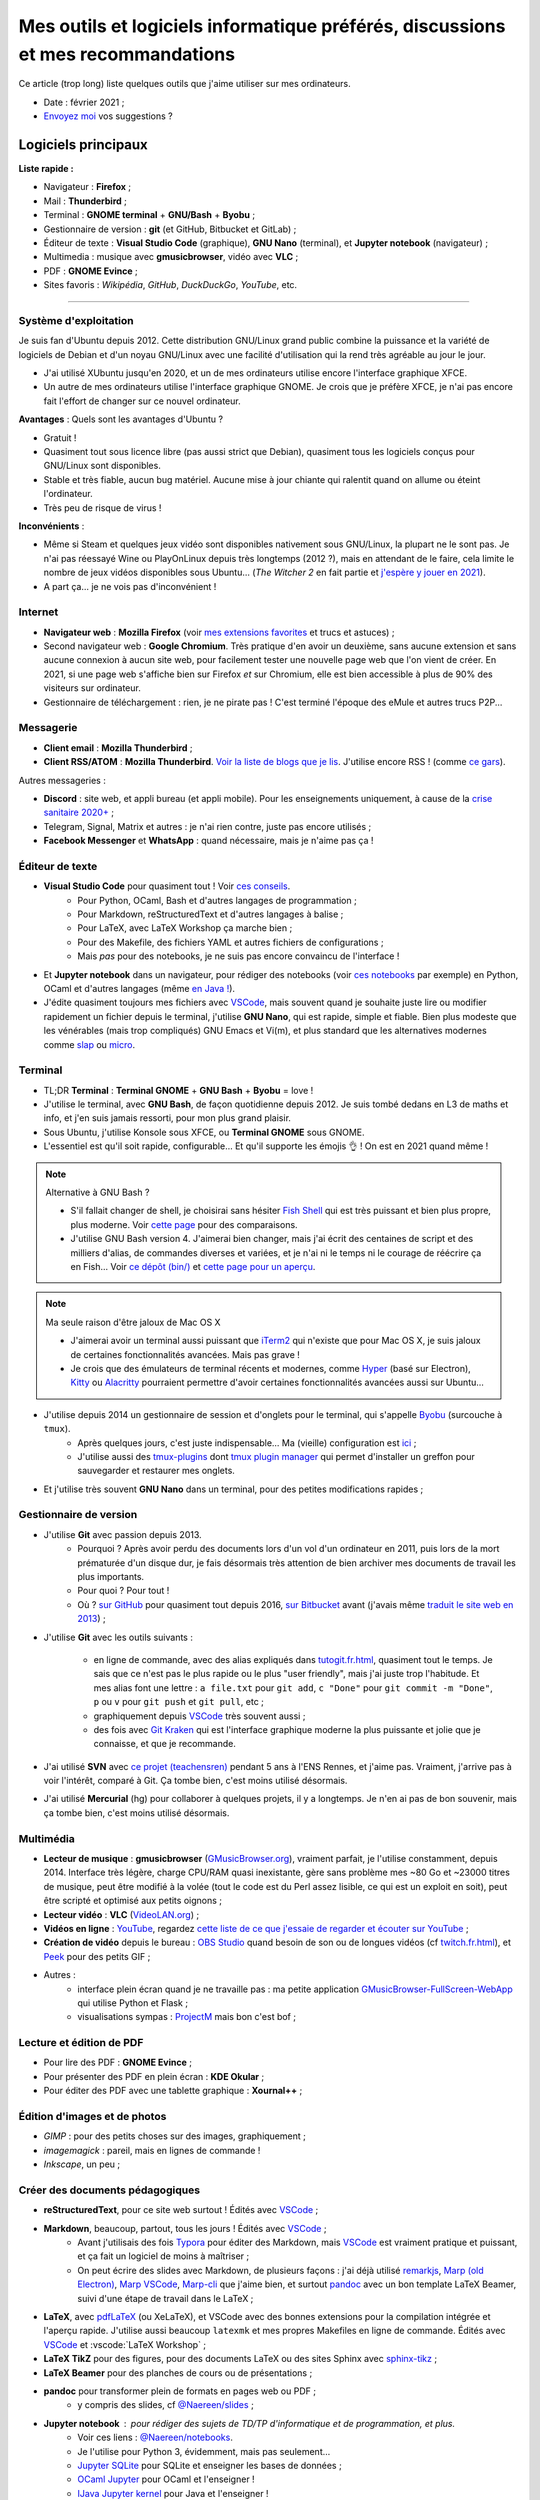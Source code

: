 .. meta::
   :description lang=fr: Mes outils et logiciels informatique préférés, discussions et mes recommandations
   :description lang=en: My favorite computer tools and software, discussions and recommendations

###################################################################################
 Mes outils et logiciels informatique préférés, discussions et mes recommandations
###################################################################################

Ce article (trop long) liste quelques outils que j'aime utiliser sur mes ordinateurs.

.. todo:: Ajouter les liens web partout, quand la liste sera terminée.
.. todo:: Translate to `<mes-outils-preferes.en.html>`_ and `<my-favorite-tools.en.html>`_, when the page will be finished!

.. seealso:: Cette liste et discussion sur les `outils pédagogiques <https://perso.crans.org/besson/Info-Prepas-MP2I/Modele-de-livre-avec-Jupyter-Book/Outils-pedagogiques.html>`_. Et la liste du `Socle interministériel de logiciels libres <https://fr.wikipedia.org/wiki/Socle_interminist%C3%A9riel_de_logiciels_libres#Principaux_outils_num%C3%A9riques_pr%C3%A9conis%C3%A9s_par_le_SILL_2020>`_ (`catalogue <https://sill.etalab.gouv.fr/fr/software>`_) préconisés par l'État français depuis 2016.

- Date : février 2021 ;
- `Envoyez moi <callme.fr.html>`_ vos suggestions ?

Logiciels principaux
--------------------

**Liste rapide :**

- Navigateur : **Firefox** ;
- Mail : **Thunderbird** ;
- Terminal : **GNOME terminal** + **GNU/Bash** + **Byobu** ;
- Gestionnaire de version : **git** (et GitHub, Bitbucket et GitLab) ;
- Éditeur de texte : **Visual Studio Code** (graphique), **GNU Nano** (terminal), et **Jupyter notebook** (navigateur) ;
- Multimedia : musique avec **gmusicbrowser**, vidéo avec **VLC** ;
- PDF : **GNOME Evince** ;
- Sites favoris : *Wikipédia*, *GitHub*, *DuckDuckGo*, *YouTube*, etc.

---------------------------------------------------------------------

Système d'exploitation
~~~~~~~~~~~~~~~~~~~~~~

Je suis fan d'Ubuntu depuis 2012. Cette distribution GNU/Linux grand public combine la puissance et la variété de logiciels de Debian et d'un noyau GNU/Linux avec une facilité d'utilisation qui la rend très agréable au jour le jour.

- J'ai utilisé XUbuntu jusqu'en 2020, et un de mes ordinateurs utilise encore l'interface graphique XFCE.
- Un autre de mes ordinateurs utilise l'interface graphique GNOME. Je crois que je préfère XFCE, je n'ai pas encore fait l'effort de changer sur ce nouvel ordinateur.

**Avantages** : Quels sont les avantages d'Ubuntu ?

- Gratuit !
- Quasiment tout sous licence libre (pas aussi strict que Debian), quasiment tous les logiciels conçus pour GNU/Linux sont disponibles.
- Stable et très fiable, aucun bug matériel. Aucune mise à jour chiante qui ralentit quand on allume ou éteint l'ordinateur.
- Très peu de risque de virus !

**Inconvénients** :

- Même si Steam et quelques jeux vidéo sont disponibles nativement sous GNU/Linux, la plupart ne le sont pas. Je n'ai pas réessayé Wine ou PlayOnLinux depuis très longtemps (2012 ?), mais en attendant de le faire, cela limite le nombre de jeux vidéos disponibles sous Ubuntu... (*The Witcher 2* en fait partie et `j'espère y jouer en 2021 <resume-de-mon-annee-2021.html#en-2021-j-ai-joue-a-ces-jeux-video>`_).
- A part ça... je ne vois pas d'inconvénient !


Internet
~~~~~~~~
- **Navigateur web** : **Mozilla Firefox** (voir `mes extensions favorites <firefox-extensions.fr.html>`_ et trucs et astuces) ;

- Second navigateur web : **Google Chromium**. Très pratique d'en avoir un deuxième, sans aucune extension et sans aucune connexion à aucun site web, pour facilement tester une nouvelle page web que l'on vient de créer. En 2021, si une page web s'affiche bien sur Firefox *et* sur Chromium, elle est bien accessible à plus de 90% des visiteurs sur ordinateur.

- Gestionnaire de téléchargement : rien, je ne pirate pas ! C'est terminé l'époque des eMule et autres trucs P2P...


Messagerie
~~~~~~~~~~

- **Client email** : **Mozilla Thunderbird** ;
- **Client RSS/ATOM** : **Mozilla Thunderbird**. `Voir la liste de blogs que je lis <blog-roll.fr.html>`_. J'utilise encore RSS ! (comme `ce gars <https://atthis.link/blog/2021/rss.html>`_).

Autres messageries :

- **Discord** : site web, et appli bureau (et appli mobile). Pour les enseignements uniquement, à cause de la `crise sanitaire 2020+ <coronavirus.fr.html>`_ ;
- Telegram, Signal, Matrix et autres : je n'ai rien contre, juste pas encore utilisés ;
- **Facebook Messenger** et **WhatsApp** : quand nécessaire, mais je n'aime pas ça !

.. todo:: En 2021, enfin quitter ces deux applications/réseaux qui sont chiants ? Comme `ce blogueur que j'aime beaucoup <https://robertheaton.com/deleting-facebook/>`_ ?


Éditeur de texte
~~~~~~~~~~~~~~~~

- **Visual Studio Code** pour quasiment tout ! Voir `ces conseils <visualstudiocode.fr.html>`_.
    - Pour Python, OCaml, Bash et d'autres langages de programmation ;
    - Pour Markdown, reStructuredText et d'autres langages à balise ;
    - Pour LaTeX, avec LaTeX Workshop ça marche bien ;
    - Pour des Makefile, des fichiers YAML et autres fichiers de configurations ;
    - Mais *pas* pour des notebooks, je ne suis pas encore convaincu de l'interface !

.. sidebar:: `Codium <https://github.com/VSCodium/vscodium>`_ est VSCode mais moins intrusif, i.e., sans la possibilité pour Microsoft de vous espionner. Je recommande d'installer Codium, si on commence !

- Et **Jupyter notebook** dans un navigateur, pour rédiger des notebooks (voir `ces notebooks <https://github.com/Naereen/notebooks/>`_ par exemple) en Python, OCaml et d'autres langages (même `en Java ! <https://perso.crans.org/besson/teach/INF1_L1_Rennes1_2020-21/>`_).

- J'édite quasiment toujours mes fichiers avec `VSCode <visualstudiocode.fr.html>`_, mais souvent quand je souhaite juste lire ou modifier rapidement un fichier depuis le terminal, j'utilise **GNU Nano**, qui est rapide, simple et fiable. Bien plus modeste que les vénérables (mais trop compliqués) GNU Emacs et Vi(m), et plus standard que les alternatives modernes comme `slap <https://github.com/slap-editor/slap/>`_ ou `micro <https://micro-editor.github.io/>`_.

.. seealso:: Utiliser localement Python et un notebook Jupyter ? C'est possible sur ce site ! Sans rien avoir à installer !

    `Basthon <https://basthon.fr/>`_ est une console et un notebook Python très complets, fonctionnant en ligne sans besoin d'un serveur qui calcule votre code derrière : tout est interprété en javascript dans votre navigateur ! J'héberge une copie locale de Basthon, ici : `console Python 3.8 <Basthon/python/>`_, `notebook Jupyter Python 3.8 <Basthon/notebook/>`_. Ils sont aussi sur `python.besson.link <http://python.besson.link>`_ et `notebook.besson.link <http://notebook.besson.link>`_ (sans HTTPS mais c'est juste une copie transparente des dossiers de ce site).

.. seealso:: Utiliser localement un éditeur et interpréteur OCaml ?

    `BetterOCaml <https://BetterOCaml.ml/>`_ est une console et un éditeur OCaml simple, mais qui fonctionne en ligne sans besoin d'un serveur qui calcule votre code derrière : tout est interprété en javascript dans votre navigateur ! J'héberge une copie locale ici : `BetterOCaml <publis/BetterOCaml/>`_. Il est aussi sur `ocaml.besson.link <http://ocaml.besson.link>`_.

.. seealso:: Utiliser localement un éditeur et interpréteur C ?

    `JSCPP <https://github.com/felixhao28/JSCPP/issues/>`_ est un éditeur et débogueur C/C++ simple, mais qui fonctionne en ligne sans besoin d'un serveur qui calcule votre code derrière : tout est interprété en javascript dans votre navigateur ! J'héberge une copie locale ici : `JSCPP <publis/JSCPP/>`_. Il est aussi sur `jscpp.besson.link <http://jscpp.besson.link>`_.

.. seealso:: Utiliser localement un simulateur de machines de Turing ?

    `jsTuring_fr <https://github.com/Naereen/jsTuring_fr>`_ est un simulateur de machines de Turing, qui fonctionne en ligne ! J'héberge une copie locale ici : `jsTuring_fr <publis/jsTuring_fr/>`_. Il est aussi sur `turing.besson.link <http://turing.besson.link>`_.


Terminal
~~~~~~~~

- TL;DR **Terminal** : **Terminal GNOME** + **GNU Bash** + **Byobu** = love !

- J'utilise le terminal, avec **GNU Bash**, de façon quotidienne depuis 2012. Je suis tombé dedans en L3 de maths et info, et j'en suis jamais ressorti, pour mon plus grand plaisir.
- Sous Ubuntu, j'utilise Konsole sous XFCE, ou **Terminal GNOME** sous GNOME.
- L'essentiel est qu'il soit rapide, configurable... Et qu'il supporte les émojis 👌 ! On est en 2021 quand même !

.. note:: Alternative à GNU Bash ?

    - S'il fallait changer de shell, je choisirai sans hésiter `Fish Shell <https://fishshell.com/>`_ qui est très puissant et bien plus propre, plus moderne. Voir `cette page <https://hyperpolyglot.org/unix-shells>`_ pour des comparaisons.
    - J'utilise GNU Bash version 4. J'aimerai bien changer, mais j'ai écrit des centaines de script et des milliers d'alias, de commandes diverses et variées, et je n'ai ni le temps ni le courage de réécrire ça en Fish... Voir `ce dépôt (bin/) <https://bitbucket.org/lbesson/bin/>`_ et `cette page pour un aperçu <bin.fr.html>`_.

.. note:: Ma seule raison d'être jaloux de Mac OS X

    - J'aimerai avoir un terminal aussi puissant que `iTerm2 <https://iterm2.com/>`_ qui n'existe que pour Mac OS X, je suis jaloux de certaines fonctionnalités avancées. Mais pas grave !
    - Je crois que des émulateurs de terminal récents et modernes, comme `Hyper <https://hyper.is/>`_ (basé sur Electron), `Kitty <https://sw.kovidgoyal.net/kitty/>`_ ou `Alacritty <https://github.com/alacritty/alacritty/>`_ pourraient permettre d'avoir certaines fonctionnalités avancées aussi sur Ubuntu...

    .. todo:: A essayer ces trois alternatives ? Je n'avais pas été convaincu de Alacritty (`ils friment en disant « it's the fastest terminal », mais sans vrai preuve ! <https://github.com/alacritty/alacritty/issues/289>`_). Hyper semblait trop lent en 2017, et Kitty je n'ai pas essayé !


- J'utilise depuis 2014 un gestionnaire de session et d'onglets pour le terminal, qui s'appelle `Byobu <https://www.byobu.org/>`_ (surcouche à ``tmux``).
    + Après quelques jours, c'est juste indispensable... Ma (vieille) configuration est `ici <https://perso.crans.org/besson/publis/byobu.zip>`_ ;
    + J'utilise aussi des `tmux-plugins <https://github.com/tmux-plugins/>`_ dont `tmux plugin manager <https://github.com/tmux-plugins/tpm>`_ qui permet d'installer un greffon pour sauvegarder et restaurer mes onglets.

- Et j'utilise très souvent **GNU Nano** dans un terminal, pour des petites modifications rapides ;


Gestionnaire de version
~~~~~~~~~~~~~~~~~~~~~~~

- J'utilise **Git** avec passion depuis 2013.
    - Pourquoi ? Après avoir perdu des documents lors d'un vol d'un ordinateur en 2011, puis lors de la mort prématurée d'un disque dur, je fais désormais très attention de bien archiver mes documents de travail les plus importants.
    - Pour quoi ? Pour tout !
    - Où ? `sur GitHub <https://github.com/Naereen/>`_ pour quasiment tout depuis 2016, `sur Bitbucket <https://bitbucket.org/lbesson/>`_ avant (j'avais même `traduit le site web en 2013 <transifex.fr.html>`_) ;

- J'utilise **Git** avec les outils suivants :

    - en ligne de commande, avec des alias expliqués dans `<tutogit.fr.html>`_, quasiment tout le temps. Je sais que ce n'est pas le plus rapide ou le plus "user friendly", mais j'ai juste trop l'habitude. Et mes alias font une lettre : ``a file.txt`` pour ``git add``, ``c "Done"`` pour ``git commit -m "Done"``, ``p`` ou ``v`` pour ``git push`` et ``git pull``, etc ;
    - graphiquement depuis `VSCode`_ très souvent aussi ;
    - des fois avec `Git Kraken <https://www.gitkraken.com/>`_ qui est l'interface graphique moderne la plus puissante et jolie que je connaisse, et que je recommande.

- J'ai utilisé **SVN** avec `ce projet (teachensren) <https://gforge.inria.fr/projects/teachensren>`_ pendant 5 ans à l'ENS Rennes, et j'aime pas. Vraiment, j'arrive pas à voir l'intérêt, comparé à Git. Ça tombe bien, c'est moins utilisé désormais.

- J'ai utilisé **Mercurial** (hg) pour collaborer à quelques projets, il y a longtemps. Je n'en ai pas de bon souvenir, mais ça tombe bien, c'est moins utilisé désormais.


Multimédia
~~~~~~~~~~

- **Lecteur de musique** : **gmusicbrowser** (`GMusicBrowser.org <http://gmusicbrowser.org/>`_), vraiment parfait, je l'utilise constamment, depuis 2014. Interface très légère, charge CPU/RAM quasi inexistante, gère sans problème mes ~80 Go et ~23000 titres de musique, peut être modifié à la volée (tout le code est du Perl assez lisible, ce qui est un exploit en soit), peut être scripté et optimisé aux petits oignons ;
- **Lecteur vidéo** : **VLC** (`VideoLAN.org <https://www.videolan.org/>`_) ;

- **Vidéos en ligne** : `YouTube <https://www.youtube.com/>`_, regardez `cette liste de ce que j'essaie de regarder et écouter sur YouTube <ce-que-je-regarde-sur-youtube.fr.html>`_ ;
- **Création de vidéo** depuis le bureau : `OBS Studio <https://obsproject.com/fr/>`_ quand besoin de son ou de longues vidéos (cf `<twitch.fr.html>`_), et `Peek <https://github.com/phw/peek>`_ pour des petits GIF ;

- Autres :
    + interface plein écran quand je ne travaille pas : ma petite application `GMusicBrowser-FullScreen-WebApp <https://github.com/Naereen/GMusicBrowser-FullScreen-WebApp>`_ qui utilise Python et Flask ;
    + visualisations sympas : `ProjectM <https://github.com/projectM-visualizer/projectm>`_ mais bon c'est bof ;


Lecture et édition de PDF
~~~~~~~~~~~~~~~~~~~~~~~~~

- Pour lire des PDF : **GNOME Evince** ;
- Pour présenter des PDF en plein écran : **KDE Okular** ;
- Pour éditer des PDF avec une tablette graphique : **Xournal++** ;

Édition d'images et de photos
~~~~~~~~~~~~~~~~~~~~~~~~~~~~~

- *GIMP* : pour des petits choses sur des images, graphiquement ;
- *imagemagick* : pareil, mais en lignes de commande !
- *Inkscape*, un peu ;

Créer des documents pédagogiques
~~~~~~~~~~~~~~~~~~~~~~~~~~~~~~~~

- **reStructuredText**, pour ce site web surtout ! Édités avec `VSCode`_ ;
- **Markdown**, beaucoup, partout, tous les jours ! Édités avec `VSCode`_ ;
    + Avant j'utilisais des fois `Typora <https://typora.io/>`_ pour éditer des Markdown, mais `VSCode`_ est vraiment pratique et puissant, et ça fait un logiciel de moins à maîtriser ;
    + On peut écrire des slides avec Markdown, de plusieurs façons : j'ai déjà utilisé `remarkjs <https://remarkjs.com/>`_, `Marp (old Electron) <https://yhatt.github.io/marp/>`_, `Marp VSCode <https://marketplace.visualstudio.com/items?itemName=marp-team.marp-vscode>`_, `Marp-cli <https://github.com/marp-team/marp-cli>`_ que j'aime bien, et surtout `pandoc <https://pandoc.org/>`_ avec un bon template LaTeX Beamer, suivi d'une étape de travail dans le LaTeX ;

- **LaTeX**, avec `pdfLaTeX <https://bitbucket.org/lbesson/bin/src/master/pdflatex>`_ (ou XeLaTeX), et VSCode avec des bonnes extensions pour la compilation intégrée et l'aperçu rapide. J'utilise aussi beaucoup ``latexmk`` et mes propres Makefiles en ligne de commande. Édités avec `VSCode`_ et :vscode:`LaTeX Workshop` ;
- **LaTeX TikZ** pour des figures, pour des documents LaTeX ou des sites Sphinx avec `sphinx-tikz <https://sphinxcontrib-tikz.readthedocs.io/en/latest/>`_ ;
- **LaTeX Beamer** pour des planches de cours ou de présentations ;

- **pandoc** pour transformer plein de formats en pages web ou PDF ;
    + y compris des slides, cf `@Naereen/slides <https://github.com/Naereen/slides/>`_ ;

- **Jupyter notebook** : pour rédiger des sujets de TD/TP d'informatique et de programmation, et plus.
    + Voir ces liens : `@Naereen/notebooks <https://github.com/Naereen/notebooks/>`_.
    + Je l'utilise pour Python 3, évidemment, mais pas seulement...
    + `Jupyter SQLite <https://github.com/jupyter-xeus/xeus-sqlite>`_ pour SQLite et enseigner les bases de données ;
    + `OCaml Jupyter <https://github.com/akabe/ocaml-jupyter/>`_ pour OCaml et l'enseigner !
    + `IJava Jupyter kernel <https://github.com/SpencerPark/IJava>`_ pour Java et l'enseigner !
    + Et j'ai aussi écrit des notebooks utilisant les kernels suivants : `GNU Octave <https://pypi.org/project/gnuplot-kernel/>`_, `GNU Bash <https://github.com/takluyver/bash_kernel>`_, `Rust <https://github.com/google/evcxr/blob/master/evcxr_jupyter/README.md#installation>`_ (`ici aussi <https://depth-first.com/articles/2020/09/21/interactive-rust-in-a-repl-and-jupyter-notebook-with-evcxr/>`_), et même `le C <https://github.com/brendan-rius/jupyter-c-kernel>`_

- **OCamlDoc** pour générer des documentations de programmes OCaml, voir ces exemples : `modélisation d'agrég <https://perso.crans.org/besson/a/m/2/doc/>`_, `Zenity OCaml <https://perso.crans.org/besson/publis/Zenity/doc/Zenity.html>`_, etc.
- **Sphinx doc** pour générer des documentations de programmes OCaml, voir ces exemples : `SMPyBandits <https://smpybandits.readthedocs.io/>`_, `MEC CS101 integrals <https://mec-cs101-integrals.readthedocs.io/>`_ et `MEC CS101 matrices <https://mec-cs101-matrices.readthedocs.io/>`_, `ansicolortags <https://ansicolortags.readthedocs.io/>`_ (et ce site web !) ;

- **Jupyter book** : jamais encore utilisé, mais c'est LE TRUC qui m'excite pour 2021 ! Cf. `Info-Prepas-MP2I/ <https://perso.crans.org/besson/Info-Prepas-MP2I/>`_.

.. todo:: ajouter une section spécifique à Jupyter ? Ou des liens ?
.. todo:: Essayer https://sqlitebrowser.org/ quand j'enseignerai SQL ?

Autres logiciels
~~~~~~~~~~~~~~~~

- **Sauvegarde de son ordinateur** (Backup) : deja-dup, des clés USB, des dépôts Git, des envois réguliers sur `ces dossiers en ligne <publis/>`_ ;
- **Sauvegarde en ligne** (cloud backup) : le même logiciel `ownCloud <https://owncloud.org/>`_ synchronise des dossiers sur plusieurs hébergeurs, notamment `le CRANS <https://owncloud.crans.org/login>`_ ;

- **Autres logiciels pour la musique** :
    + `Bruit Ambiant (Anoise) <http://anoise.tuxfamily.org/>`_ pour avoir des bruits d'oiseaux dans son salon,
    + et ce site `Generative.fm <https://play.generative.fm/browse>`_ pour des musiques discrètes d'ambiance quand je travaille ou durant les visios.

- **Appels visio** : fervent défenseur de la solution libre et gratuite `Jisti <jisti.fr.html>`_, j'ai aussi beaucoup utilisé de BigBlueButton à l'ENS Rennes. J'aime bien Discord, cf. plus haut. Je n'aime pas Zoom, Microsoft Teams ou Skype, mais je peux les utiliser si on m'y oblige...

- **Suivi d'activités sur mon ordinateur** (*self spying* ou *self quantified*, voir `cette page <self-quantified.fr.html>`_) :
    + Générique : `uLogMe <https://github.com/Naereen/uLogMe/>`_ que je maintiens depuis 2016. J'adore ! Elle utilise Python et Flask, et des scripts Bash ;
    + Pour le code dans VSCode : `WakaTime <wakatime.fr.html>`_ ;
    + J'ai des extensions Firefox qui font des statistiques très avancées, et `Mind the Time <https://addons.mozilla.org/en-US/firefox/addon/mind-the-time/>`_ fonctionne très bien.

- **Navigateur de fichiers** : **GNOME Nautilus**.
    - En 2012/13, j'avais contribué à `une extension pour avoir un terminal intégré <https://bitbucket.org/lbesson/nautilus-terminal/>`_, mais flemme de la remettre à jour, ce n'était pas si utile.

- **Gestionnaire de presse-papiers** : c'est un tout petit truc, mais indispensable ! Cela permet de garder en mémoire les derniers "copié-collés" et de les retrouver avec un petit menu. J'utilise depuis des années le merveilleux `glipper <https://launchpad.net/glipper>`_, mais il existe des alternatives sur Windows et Mac OS, et d'autres logiciels sous Ubuntu et autres Linux ;

- Recherche centralisée de logiciel ou de fichier : j'utilise **Synapse** sous GNOME, c'est très pratique pour lancer rapidement un programmable ;

- **Automatisation de compilation**, scripts locaux dans un dossier etc : **GNU Makefile**. J'en utilise partout ! J'ai abusé et écrit `mymake.sh <https://bitbucket.org/lbesson/bin/src/master/mymake.sh>`_ pour améliorer ``make`` (en cherchant un Makefile dans un dossier supérieur, et possiblement m'envoyer des SMS avec ``--FreeSMS``).

- Choix de formats et d'outils spécifiques :

    + **Compression** de fichiers : tout en archive ``zip``. Je sais, c'est pas le meilleur format, mais c'est le seul qui soit vraiment multi-plateformes. Je compresse aussi mes PDF avec ce `script <https://bitbucket.org/lbesson/bin/src/master/PDFCompress>`_.

    + **Gestion de photos** : je prends des photos avec mes téléphones, au format JPEG. Je nettoie les données EXIF avec ``exiftool`` (alias ``CleanPicturesR``) et je les compresse avec ``jpegoptim`` et `photosmagic.sh <https://bitbucket.org/lbesson/bin/src/master/photosmagic.sh>`_, et fait des galeries web avec `generateglisse.sh <https://perso.crans.org/besson/generateglisse.sh/>`_.

    + **Gestion de captures d'écrans** : je prends des captures d'écran très souvent, avec ``xfce4-screenshooter``, au format PNG. Des fois, je les compresse avec ``advpng`` ou ``optipng``.

- **Blogues et sites statiques** :

    + Ce site est généré avec `Sphinx <https://www.sphinx-doc.org/>`_ (générateur de documentation de Python) depuis 2013, sans trop de raison à part ma curiosité. Ces pages web sont donc écrites en `reStructuredText <https://docutils.sourceforge.io/rst.html>`_ (cf `source de ce document <_sources/mes-outils-preferes.fr.rst.txt>`_) J'ai utilisé Sphinx pour des projets pédagogiques, j'aime bien !
    + J'ai aussi deux petits blogues : `Zéro Déchet <zero-dechet/>`_ (~35 articles) et `cuisine <cuisine/>`_ (~100 articles), écrits en `Markdown <https://commonmark.org/>`_ et générés avec `Pelican <https://blog.getpelican.com/>`_, un générateur de site statique plus modeste, écrit en Python ;
    + Je triche en utilisant `StrapDown.js <https://github.com/Naereen/StrapDown.js/>`_ avec mon `autoindex StrapDown <https://bitbucket.org/lbesson/autoindex-strapdown/>`_ (pour Apache HTTPD) pour des jolis affichages du contenu des dossiers sur ce site, cf `cet exemple de dossier <https://perso.crans.org/besson/publis/>`_.

- **En ligne de commande**, j'utilise :

    + ``watch`` et ``crontab`` pour lancer des commandes régulières ;
    + ``wget`` et ``curl`` pour télécharger des fichiers depuis Internet, `CP <https://bitbucket.org/lbesson/bin/src/master/CP>`_ pour copier mes fichiers localement et sur le réseau (surcouche à `rsync <https://fr.wikipedia.org/wiki/Rsync>`_ ;
    + ``notify-send`` et ``zenity`` pour des notifications et petites interfaces graphiques en Bash ;
    + `rip-grep <https://github.com/BurntSushi/ripgrep>`_ comme alternative moderne à ``grep``, ``find`` et ``ls`` pour trouver et manipuler des fichiers ;
    + quand nécessaire, ``tr``, ``sort``, ``tail``/``head``, ``shuf``, ``cut`` pour manipuler des flux de textes ;
    + et un peu de ``sed`` (j'adore) et ``awk`` aussi (mais je connais pas bien awk) ;
    + `yt-dl <https://yt-dl.org/>`_ et des scripts maisons pour télécharger des chansons, `playlists <https://bitbucket.org/lbesson/bin/src/master/youtube-playlist.sh>`_ et `albums <https://bitbucket.org/lbesson/bin/src/master/youtube-album.sh>`_ depuis `YouTube <https://www.YouTube.com>`_ ;
    + et ces sites magnifiques : `ExplainShell.com <https://explainshell.com/>`_ pour l'aide, `wttr.in <http://wttr.in/>`_ pour la météo, `Wolfram|Alpha en mode texte <wolfram.fr.html>`_ c'est drôle et pratique ;

- **Licence libre ?**

    + J'utilise quasiment uniquement la `Licence MIT <https://lbesson.mit-license.org/>`_, principalement parce que le site `mit-license.org <https://mit-license.org/>`_ est cool et la licence est courte et permissive ;
    + Mes articles de recherche sur `HAL <https://hal.inria.fr/search/index/q/*/authIdHal_s/lilian-besson>`_ et `CEL <https://hal.inria.fr/cel-01830248v1>`_ sont sous `licence Creative Commons <https://creativecommons.org/licenses/by-nc-sa/4.0/deed.fr>`_ ;
    + Des vieux projets sont encore sous `licence GPLv3 <LICENSE.html>`_, mais je sais plus trop pourquoi ;
    + J'admire les `licence WTFPL <http://www.wtfpl.net/about/>`_, et autres ;
    + `Il faut choisir une licence, sinon tout est fermé <https://choosealicense.com/no-permission/>`_ et même si votre code est accessible en ligne, il reste sous votre copyright !
    + `Ça reste <https://en.wikipedia.org/wiki/Free-software_license>`_ `compliqué <https://en.wikipedia.org/wiki/List_of_free-content_licences>`_, et `il y a beaucoup de licences <https://en.wikipedia.org/wiki/Comparison_of_free_and_open-source_software_licences>`_.

- TODO continuer, quand j'aurai des idées.

- Jeux vidéos sous Ubuntu :
    + **Pictionnary** : `un tableaunoir partagé <http://tableaunoir.irisa.fr/>`_ + `mon appli minimaliste pour générer un mot aléatoire <https://naereen.github.io/Free-dictionnaries-for-Pictionnary/index.html>`_ ;
    + **Clone de Zelda 2D** : `Solarus Games <https://www.solarus-games.org/>`_ (moteur en C++, jeux en Lua, open source !) ;
    + **Clones de Fire Emblem 2D** : `Lex Talionis <https://gitlab.com/rainlash/lex-talionis/>`_ (moteur en Python, jeux en XML/text et Python, open source !) ;
    + **Steam** : `disponible sous Linux <https://store.steampowered.com/linux>`_ depuis quelques années !


Logiciels en lignes
~~~~~~~~~~~~~~~~~~~

- **Tableau en ligne** : le magnifique et régulièrement amélioré **Tableaunoir** ! Il est aussi sur mon site sur `tableaunoir.besson.link <http://tableaunoir.besson.link>`_.
- **Traduction automatique** : `DeepL <https://www.deepl.com/translator>`_ et `Google Translate <https://translate.google.com/>`_, quand nécessaire ! Mais le moins possible !

- **Cartographie** : `OpenStreetMap <https://www.openstreetmap.org/>`_, `rome2rio <https://www.rome2rio.com/>`_, et en dernier recours `Google Maps <https://www.google.fr/maps>`_ ;

- **Voyages** : `CouchSurfing <https://www.couchsurfing.com/>`_, `BlaBlaCar <https://www.BlaBlaCar.fr/>`_ ;

- **Billets de train** : `The TrainLine <https://www.thetrainline.com/fr>`_, anciennement TrainLine, anciennement CaptainTrain, anciennement Capitaine Train. Je les adore depuis le début, mais <je râle> leurs nouveaux site et appli sont vraiment moins bien qu'avant </je râle>.

- **Notes et suivi de tâches** : `Google Keep <https://keep.google.com/>`_ ;
- **Emploi du temps et calendrier** : `Google Notes <https://calendar.google.com/>`_ ;

.. todo:: Passer à des solutions Open Source et hébergées localement ? FramaSoft propose des bonnes idées.
.. todo:: Pour Google Notes au moins, je peux essayer `Orgzly <https://play.google.com/store/apps/details?id=com.orgzly&hl=en>`_ côté appli android, et `org-mode <http://orgmode.org/>`_ in VSCode côté bureau ? mais comment synchroniser facilement ? Ou alors `une appli avec Markdown <https://play.google.com/store/apps/details?id=io.gitjournal.gitjournal>`_ mais `org-mode gère bien les calendriers <https://karl-voit.at/2017/09/23/orgmode-as-markup-only/>`_ `apparemment <https://beepb00p.xyz/tags.html#quantifiedself>`_.
.. todo:: Pour l'emploi du temps, je veux passer à autre chose, mais j'ai besoin de garder des notifications bureaux/android !!

---------------------------------------------------------------------

Je dois encore m'améliorer
--------------------------

.. todo:: Je liste ici des pistes pour améliorer certains aspects de mon utilisation de mes ordinateurs.

Je pense qu'il existe des greffons pour mes logiciels favoris, pour répondre à ces besoins :

- Des templates de mail facile d'accès, et pas des brouillons copier-coller (Thunderbird) ;
- Des templates de nouveaux documents facile d'utilisation, et pas de copier-coller (VSCode) ;

Moins importants :

- Une bonne façon de recevoir par flux RSS ou email les modifications sur une page web quelconque : pour suivre les nouveaux documents publiés par des collègues, les résultats de concours etc...
- Une meilleure solution de back-up de mes ordinateurs ?
- Ne plus utiliser Google Agenda et Google Notes ;
- Une meilleure solution de sauvegarde de dossiers de mon ordinateur en ligne, et entre les ordinateurs ;

---------------------------------------------------------------------


D'autres listes sur ce site ?
-----------------------------

.. seealso::

    Pour des applications sur téléphone ? `Cette page <apk.fr.html>`_ liste mes applications Android préférées.

.. seealso::

   Pour des extensions (plugin) des logiciels principaux ?
   Ces pages parlent des logiciels que j'utilise principalement, et des extensions et configurations que j'utilise pour ces logiciels :

   - `Pour Mozilla Firefox <firefox-extensions.fr.html>`_, meilleur navigateur web ;
   - `Pour (Microsoft) Visual Studio Code <visualstudiocode.fr.html>`_, un très bon éditeur de texte générique ;
   - D'autres pointeurs : `<zotero.fr.html>`_ gestionnaire de bibliographie, `un tutoriel sur Git <tutogit.fr.html>`_ le meilleur gestionnaire de version, sur Python : pour `apprendre Python <apprendre-python.fr.html>`_ ou `écrire du Python depuis une page web sur ce site <skulpt.html>`_, idem `pour OCaml <try-ocaml.fr.html>`_...

---------------------------------------------------------------------

Références
----------
Ici je donne quelques liens vers des articles en ligne que j'ai consultées pour écrire cette page :

- `Cette liste d'outils de Nicolas Mesnier <http://nmesnier.free.fr/#outils>`_ ;
- `Cette liste d'outils (en anglais) de Karl Voit <https://karl-voit.at/apps-I-am-using>`_, exhaustive et bien rédigée ;
- `Ma vieille liste <trademarks.html#used-softwares>`_ probablement pas mise à jour depuis 2013 ;

.. (c) Lilian Besson, 2011-2021, https://bitbucket.org/lbesson/web-sphinx/
